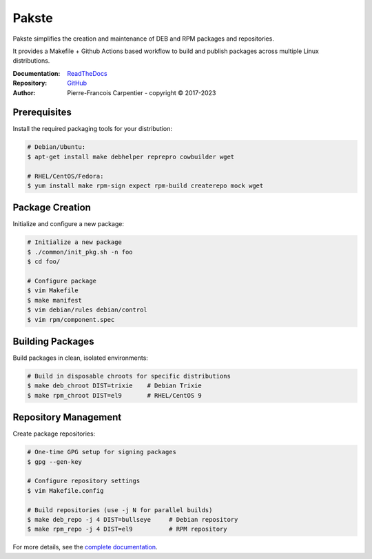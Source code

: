 Pakste
======

Pakste simplifies the creation and maintenance of DEB and RPM packages and repositories.

It provides a Makefile + Github Actions based workflow to build and publish packages across multiple Linux distributions.

.. image:: https://readthedocs.org/projects/amkecpak/badge/?version=latest
    :target: http://amkecpak.readthedocs.org/en/latest/?badge=latest
    :alt: Documentation Status

:Documentation: `ReadTheDocs <http://amkecpak.readthedocs.org/en/latest/>`_
:Repository:    `GitHub <https://github.com/kakwa/amkecpak>`_
:Author:        Pierre-Francois Carpentier - copyright © 2017-2023


Prerequisites
~~~~~~~~~~~~~

Install the required packaging tools for your distribution:

.. sourcecode:: bash

    # Debian/Ubuntu:
    $ apt-get install make debhelper reprepro cowbuilder wget

    # RHEL/CentOS/Fedora:
    $ yum install make rpm-sign expect rpm-build createrepo mock wget

Package Creation
~~~~~~~~~~~~~~~~

Initialize and configure a new package:

.. sourcecode:: bash

    # Initialize a new package
    $ ./common/init_pkg.sh -n foo
    $ cd foo/

    # Configure package
    $ vim Makefile
    $ make manifest
    $ vim debian/rules debian/control
    $ vim rpm/component.spec

Building Packages
~~~~~~~~~~~~~~~~~

Build packages in clean, isolated environments:

.. sourcecode:: bash

    # Build in disposable chroots for specific distributions
    $ make deb_chroot DIST=trixie    # Debian Trixie
    $ make rpm_chroot DIST=el9       # RHEL/CentOS 9

Repository Management
~~~~~~~~~~~~~~~~~~~~~

Create  package repositories:

.. sourcecode:: bash

    # One-time GPG setup for signing packages
    $ gpg --gen-key

    # Configure repository settings
    $ vim Makefile.config

    # Build repositories (use -j N for parallel builds)
    $ make deb_repo -j 4 DIST=bullseye     # Debian repository
    $ make rpm_repo -j 4 DIST=el9          # RPM repository

For more details, see the `complete documentation <http://amkecpak.readthedocs.org/en/latest/>`_.
